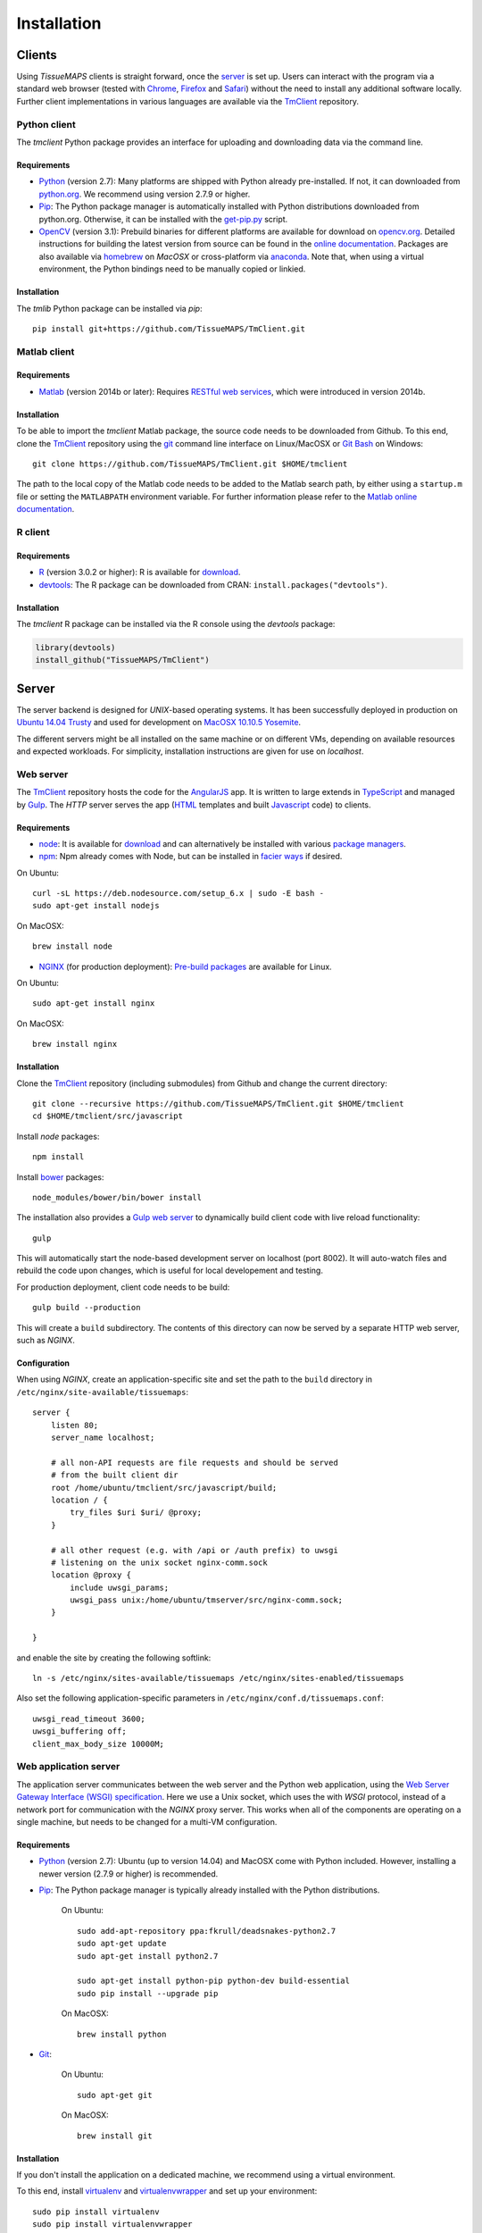 .. _installation:

************
Installation
************

.. _clients:

Clients
=======

Using `TissueMAPS` clients is straight forward, once the `server`_ is set up.
Users can interact with the program via a standard web browser (tested with `Chrome <https://www.google.com/chrome/>`_, `Firefox <https://www.mozilla.org/en-US/firefox/new/>`_ and `Safari <http://www.apple.com/safari/>`_) without the need to install any additional software locally.
Further client implementations in various languages are available via the `TmClient <https://github.com/TissueMAPS/TmClient>`_ repository.

.. _python-client:

Python client
-------------

The `tmclient` Python package provides an interface for uploading and downloading data via the command line.

.. _non-python-requirements:

Requirements
^^^^^^^^^^^^

* `Python <https://www.python.org/>`_ (version 2.7): Many platforms are shipped with Python already pre-installed. If not, it can downloaded from `python.org <https://www.python.org/downloads/>`_. We recommend using version 2.7.9 or higher.
* `Pip <https://pip.pypa.io/en/stable/>`_: The Python package manager is automatically installed with Python distributions downloaded from python.org. Otherwise, it can be installed with the `get-pip.py <https://bootstrap.pypa.io/get-pip.py>`_ script.
* `OpenCV <http://opencv.org/>`_ (version 3.1): Prebuild binaries for different platforms are available for download on `opencv.org <http://opencv.org/downloads.html>`_. Detailed instructions for building the latest version from source can be found in the `online documentation <http://docs.opencv.org/3.1.0/df/d65/tutorial_table_of_content_introduction.html>`_. Packages are also available via `homebrew <https://github.com/Homebrew/homebrew-science/blob/master/opencv3.rb>`_ on `MacOSX` or cross-platform via `anaconda <https://anaconda.org/menpo/opencv3>`_. Note that, when using a virtual environment, the Python bindings need to be  manually copied or linkied.

.. _installation:

Installation
^^^^^^^^^^^^

The `tmlib` Python package can be installed via `pip`::

    pip install git+https://github.com/TissueMAPS/TmClient.git


.. _matlab-client:

Matlab client
-------------

.. _requirements:

Requirements
^^^^^^^^^^^^

* `Matlab <https://mathworks.com/products/matlab/>`_ (version 2014b or later): Requires `RESTful web services <https://ch.mathworks.com/help/matlab/internet-file-access.html>`_, which were introduced in version 2014b.


.. _installation:

Installation
^^^^^^^^^^^^

To be able to import the `tmclient` Matlab package, the source code needs to be downloaded from Github.
To this end, clone the `TmClient <https://github.com/TissueMAPS/TmClient>`_ repository using the `git <https://git-scm.com/>`_ command line interface on Linux/MacOSX or `Git Bash <https://git-for-windows.github.io/>`_ on Windows::

    git clone https://github.com/TissueMAPS/TmClient.git $HOME/tmclient

The path to the local copy of the Matlab code needs to be added to the Matlab search path, by either using a ``startup.m`` file or setting the ``MATLABPATH`` environment variable. For further information please refer to the `Matlab online documentation <https://mathworks.com/help/matlab/matlab_env/add-folders-to-matlab-search-path-at-startup.html>`_.


.. _r-client:

R client
--------

.. _requirements:

Requirements
^^^^^^^^^^^^

* `R <https://www.r-project.org/>`_ (version 3.0.2 or higher): R is available for `download <https://cran.r-project.org/mirrors.html>`_.
* `devtools <https://cran.r-project.org/web/packages/devtools/README.html>`_: The R package can be downloaded from CRAN: ``install.packages("devtools")``.

.. _installation:

Installation
^^^^^^^^^^^^

The `tmclient` R package can be installed via the R console using the `devtools` package:

.. code:: R

    library(devtools)
    install_github("TissueMAPS/TmClient")

.. _server:

Server
======

The server backend is designed for `UNIX`-based operating systems. It has been successfully deployed in production on `Ubuntu 14.04 Trusty <http://releases.ubuntu.com/14.04/>`_ and used for development on `MacOSX 10.10.5 Yosemite <https://support.apple.com/kb/DL1833?locale=en_US>`_.

The different servers might be all installed on the same machine or on different VMs, depending on available resources and expected workloads. For simplicity, installation instructions are given for use on `localhost`.

.. _web-server:

Web server
----------

The `TmClient <https://github.com/TissueMAPS/TmClient/tree/master/src/javascript>`_ repository hosts the code for the `AngularJS <https://angularjs.org/>`_ app. It is written to large extends in `TypeScript <https://www.typescriptlang.org/>`_ and managed by `Gulp <http://gulpjs.com/>`_.
The `HTTP` server serves the app (`HTML <http://www.w3schools.com/html/html_intro.asp>`_ templates and built `Javascript <http://www.w3schools.com/js/js_intro.asp>`_ code) to clients.

.. _requirements:

Requirements
^^^^^^^^^^^^

* `node <https://nodejs.org/en/>`_: It is available for `download <https://www.npmjs.com/package/npm>`_ and can alternatively be installed with various `package managers <https://nodejs.org/en/download/package-manager/>`_.
* `npm <https://www.npmjs.com/>`_: Npm already comes with Node, but can be installed in `facier ways <https://www.npmjs.com/package/npm>`_ if desired.

On Ubuntu::

    curl -sL https://deb.nodesource.com/setup_6.x | sudo -E bash -
    sudo apt-get install nodejs

On MacOSX::

    brew install node

* `NGINX <https://www.nginx.com/>`_ (for production deployment): `Pre-build packages <http://nginx.org/en/docs/install.html>`_ are available for Linux.

On Ubuntu::

    sudo apt-get install nginx

On MacOSX::

    brew install nginx

.. _installation:

Installation
^^^^^^^^^^^^

Clone the `TmClient <https://github.com/TissueMAPS/TmClient>`_ repository (including submodules) from Github and change the current directory::

    git clone --recursive https://github.com/TissueMAPS/TmClient.git $HOME/tmclient
    cd $HOME/tmclient/src/javascript

Install `node` packages::

    npm install

Install `bower <https://bower.io/>`_ packages::

    node_modules/bower/bin/bower install

The installation also provides a `Gulp web server <https://www.npmjs.com/package/gulp-webserver>`_ to dynamically build client code with live reload functionality::

    gulp

This will automatically start the node-based development server on localhost (port 8002). It will auto-watch files and rebuild the code upon changes, which is useful for local developement and testing.

For production deployment, client code needs to be build::

    gulp build --production

This will create a ``build`` subdirectory. The contents of this directory can now be served by a separate HTTP web server, such as `NGINX`.

.. _configuration:

Configuration
^^^^^^^^^^^^^

When using `NGINX`, create an application-specific site and set the path to the ``build`` directory in ``/etc/nginx/site-available/tissuemaps``::

    server {
        listen 80;
        server_name localhost;

        # all non-API requests are file requests and should be served
        # from the built client dir
        root /home/ubuntu/tmclient/src/javascript/build;
        location / {
            try_files $uri $uri/ @proxy;
        }

        # all other request (e.g. with /api or /auth prefix) to uwsgi
        # listening on the unix socket nginx-comm.sock
        location @proxy {
            include uwsgi_params;
            uwsgi_pass unix:/home/ubuntu/tmserver/src/nginx-comm.sock;
        }

    }

and enable the site by creating the following softlink::

    ln -s /etc/nginx/sites-available/tissuemaps /etc/nginx/sites-enabled/tissuemaps

Also set the following application-specific parameters in ``/etc/nginx/conf.d/tissuemaps.conf``::

    uwsgi_read_timeout 3600;
    uwsgi_buffering off;
    client_max_body_size 10000M;


.. _web-application-server:

Web application server
----------------------

The application server communicates between the web server and the Python web application, using the `Web Server Gateway Interface (WSGI) specification <https://wsgi.readthedocs.io/en/latest/>`_.
Here we use a Unix socket, which uses the with `WSGI` protocol, instead of a network port for communication with the `NGINX` proxy server. This works when all of the components are operating on a single machine, but needs to be changed for a multi-VM configuration.

.. _requirements:

Requirements
^^^^^^^^^^^^

* `Python <https://www.python.org/>`_ (version 2.7): Ubuntu (up to version 14.04) and MacOSX come with Python included. However, installing a newer version (2.7.9 or higher) is recommended.
* `Pip <https://pip.pypa.io/en/stable/>`_: The Python package manager is typically already installed with the Python distributions.

    On Ubuntu::

        sudo add-apt-repository ppa:fkrull/deadsnakes-python2.7
        sudo apt-get update
        sudo apt-get install python2.7

        sudo apt-get install python-pip python-dev build-essential
        sudo pip install --upgrade pip

    On MacOSX::

        brew install python

* `Git <https://git-scm.com/>`_:

    On Ubuntu::

        sudo apt-get git

    On MacOSX::

        brew install git

.. _installation:

Installation
^^^^^^^^^^^^

If you don't install the application on a dedicated machine, we recommend using a virtual environment.

To this end, install `virtualenv <https://virtualenv.readthedocs.org/en/latest/>`_ and `virtualenvwrapper <https://virtualenvwrapper.readthedocs.org/en/latest/>`_ and set up your environment::

    sudo pip install virtualenv
    sudo pip install virtualenvwrapper

Add the following lines to your ``.bashrc`` file::

    export WORKON_HOME=$HOME/.virtualenvs
    source /usr/local/bin/virtualenvwrapper.sh

Create a ``tissuemaps`` project for all `TissueMAPS` dependencies::

    mkvirtualenv tissuemaps

You can later activate the environment as follows::

    workon tissuemaps

.. warning::

    A coexisting `anaconda <http://docs.continuum.io/anaconda/pkg-docs>`_ installation doens't play nice with virtual environments and will create problems; see `potential solution <https://gist.github.com/mangecoeur/5161488>`_. It might also create issues with Python bindings installed by other package managers.

`uWSGI` can be installed via the Python package manager `pip`::

    sudo pip install uwsgi

On MacOSX it can also be installed via homebrew, which can then be conviently controlled via `services <https://github.com/Homebrew/homebrew-services>`::

    brew install uwsgi

.. _configuration:

Configuration
^^^^^^^^^^^^^

Create a direcotory for an application-specific site::

    sudo mkdir -p /etc/uwsgi/sites

Configure `uWSGI` in ``/etc/uwsgi/sites/tissuemaps.ini``:

.. code-block:: ini

    [uwsgi]
    module = tmserver.wsgi:app

    http-socket = :8080
    socket = nginx-comm.sock
    chmod-socket = 666
    vaccum = true

    master = true
    plugins = python
    processes = 16
    gevent = 100

    for-readline = /etc/uwsgi/sites/tissuemaps-environment.txt
      env = %(_)
    endfor =

Ensure that it runs in `gevent <http://www.gevent.org/>`_ mode and
adapt configurations according on available computational resources.

When working with a virtual environment, include the path to the project:

.. code-block:: ini

    home = $(HOME)/.virtualenv/tissuemaps

To make environment variables available to the application, capture the environment and store it in the file ``/etc/uwsgi/sites/tissuemaps-environment.txt``::

    sudo sh -c 'env > /etc/uwsgi/sites/tissuemaps-environment.txt'

Don't forget to update the file when changing environment variables later on!

Then create an upstart script in ``/etc/uwsgi/sites/tissuemaps.sh``:

.. code-block:: bash

    #!/bin/bash
    uwsgi --ini /etc/uwsgi/sites/tissuemaps.ini

and set the path to the script in the service definition file ``/etc/init/uwsgi.conf`` (exemplified here for ``ubuntu`` user)::

    description "uWSGI server instance configured to serve TissueMAPS"

    start on runlevel [2345]
    stop on runlevel [!2345]

    setuid ubuntu
    setgid ubuntu

    chdir /etc/uwsgi/sites
    exec bash tissuemaps.sh

.. _web-application:

Web application
---------------

The actual Python web application is implemented in the `Flask <http://flask.pocoo.org/>`_ micro-framework.


.. _requirements:

Requirements
^^^^^^^^^^^^

* `PostgreSQL <http://postgresxl.org/>`_ (version 9.5): PostgreSQL is available on Ubuntu by default, but a different version may be required depeding on the distribution.

    An apt repository is available for `download <https://www.postgresql.org/download/linux/ubuntu/>`_ on Ubuntu::

        sudo sh -c "echo 'deb http://apt.postgresql.org/pub/repos/apt/ trusty-pgdg main' > /etc/apt/sources.list.d/pgdg.list"

        wget --quiet -O - https://www.postgresql.org/media/keys/ACCC4CF8.asc | sudo apt-key add -
        sudo apt-get update

        sudo apt-get install postgresql-9.5
        sudo apt-get install postgresql-9.5-postgis-2.2 postgresql-9.5-postgis-scripts postgresql-contrib-9.5 postgresql-server-dev-all postgresql-client

        sudo apt-get install python-psycopg2

    On MacOSX::

        brew install postgresql

* `OpenCV <`http://opencv.org/>`_ (version 3.1):

    On Ubuntu the `apt-get` package manager only provides version 2.4. Version 3.1 needs to be `build from source <http://docs.opencv.org/3.1.0/d7/d9f/tutorial_linux_install.html>`_::

        git clone https://github.com/Itseez/opencv.git $HOME/opencv_source
        cd $HOME/opencv_source
        mkdir build
        cd build

        sudo pip install numpy

        sudo apt-get install cmake
        cmake -D CMAKE_BUILD_TYPE=RELEASE -D CMAKE_INSTALL_PREFIX=/usr/local ../
        make -j4
        sudo make install && sudo ldconfig

    On MacOSX::

        brew tab homebrew/science
        brew install opencv3
        echo /usr/local/opt/opencv3/lib/python2.7/site-packages >> /usr/local/lib/python2.7/site-packages/opencv3.pth

    Build `OpenCV` globally and create softlinks for the Python bindings to use it within a virtual environment (exemplified for ``tissuemaps`` project):

    On Ubuntu::

        cd $VIRTUALENVWRAPPER_HOOK_DIR/tissuemaps/lib/python2.7/site-packages
        ln -s /usr/local/lib/python2.7/dist-packages/cv2.so cv2.so

    On MacOSX::

        cd $VIRTUALENVWRAPPER_HOOK_DIR/tissuemaps/lib/python2.7/site-packages/
        ln -s /usr/local/lib/python2.7/site-packages/opencv3.pth opencv3.pth

* `HDF5 <https://www.hdfgroup.org/HDF5/>`_:

    On Ubuntu::

        sudo apt-get install libhdf5-dev hdf5-tools

    On MacOSX::

        brew tab homebrew/science
        brew install hdf5

* `Bio-Formats command line tools <http://www.openmicroscopy.org/site/support/bio-formats5.2/users/comlinetools/>`_ (version 5.1 or higher):

    On Ubuntu::

        sudo apt-get install openjdk-7-jdk
        sudo apt-get install unzip
        curl -s -o $HOME/bftools.zip https://downloads.openmicroscopy.org/bio-formats/5.2.3/artifacts/bftools.zip
        unzip bftools.zip

    On MacOSX::

        brew tab ome/alt
        brew install bioformats51

* `Spark <http://spark.apache.org/>`_ (version 2.0): Requires installation with support for `YARN <http://hadoop.apache.org/docs/stable/hadoop-yarn/hadoop-yarn-site/YARN.html<Paste>>`_ for running Spark on a cluster as well as `Hive <https://hive.apache.org/>`_ and `JDBC <http://docs.oracle.com/javase/tutorial/jdbc/overview/index.html>`_ for `Spark SQL <http://spark.apache.org/docs/latest/sql-programming-guide.html#overview>`_ integration. It is important to `build <http://spark.apache.org/docs/latest/building-spark.html#specifying-the-hadoop-version>`_ Spark againgst the `HDFS <http://hadoop.apache.org/docs/r1.2.1/hdfs_design.html>`_ version available in your cluster environment, since `HDFS` is not cross compatible across versions.

    On Ubuntu::

        sudo wget http://d3kbcqa49mib13.cloudfront.net/spark-2.0.0.tgz
        tar -xvzf spark-2.0.0.tgz
        cd spark-2.0.0
        sudo apt-get update

        sudo apt-get install openjdk-7-jdk
        export JAVA_HOME=/usr/lib/jvm/java-1.7.0-openjdk-amd64

        sudo apt-get install maven
        export MAVEN_OPTS="-Xmx2g -XX:MaxPermSize=512M -XX:ReservedCodeCacheSize=512m"
        ./build/mvn -Pyarn -Phadoop-2.7 -Dhadoop.version=2.7.1 -Phive -Phive-thriftserver -DskipTests clean package

    On MacOSX::

        brew install apache-spark

.. _installation:

Installation
^^^^^^^^^^^^

The `tmserver` Python package can be installed via `pip`::

    pip install git+https://github.com/TissueMAPS/TmServer.git

.. _configuration:

Configuration
^^^^^^^^^^^^^

Start `PostgreSQL` server:

    On Ubuntu::

        sudo service postgresql start

    On MacOSX::

        brew tap homebrew/services
        brew services start postgresql


Enter `psql` console::

    sudo -u postgres psql

Change password for ``postgres`` user:

.. code-block:: sql

    ALTER USER postgres WITH PASSWORD 'XXX';

Create ``tissuemaps`` database and `postgis <http://www.postgis.net/>`_ extension:

.. code-block:: sql

    REATE DATABASE tissuemaps;
    \connect tissuemaps;
    CREATE EXTENSION postgis;

Now, you should be able to connect to the database as postgres user::

    psql -h localhost tissuemaps postgres



.. _starting servers:

Starting servers
----------------

Now that all components are installed and configured, web and application servers can be started:

Production mode on Ubuntu::

    sudo service nginx start
    sudo service uwsgi start

Developement on  MacOSX::

    brew services start nginx
    brew services start uwsgi

Homebrew services can be configured in ``/usr/local/Cellar/<package>/<version>/homebrew.mxcl.<package>.plist``.


For local developement and testing `NGINX` and `uWSGI` are not required.

Flask provides a `development server <http://flask.pocoo.org/docs/0.11/server/#server>`_ for local development and debugging::

    python $HOME

